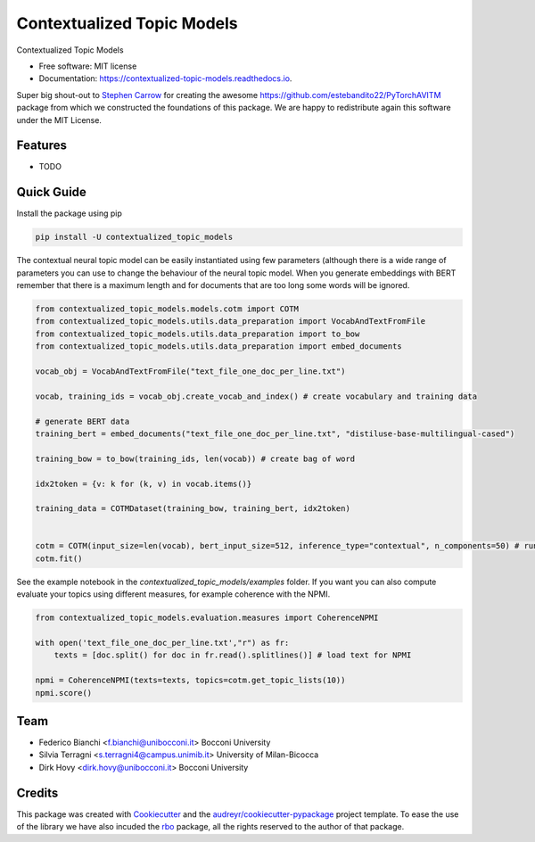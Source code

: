 ===========================
Contextualized Topic Models
===========================


.. image:: https://img.shields.io/pypi/v/contextualized_topic_models.svg
        :target: https://pypi.python.org/pypi/contextualized_topic_models

.. image:: https://travis-ci.com/MilaNLProc/contextualized-topic-models.svg
        :target: https://travis-ci.com/MilaNLProc/contextualized-topic-models

.. image:: https://readthedocs.org/projects/contextualized-topic-models/badge/?version=latest
        :target: https://contextualized-topic-models.readthedocs.io/en/latest/?badge=latest
        :alt: Documentation Status


Contextualized Topic Models


* Free software: MIT license
* Documentation: https://contextualized-topic-models.readthedocs.io.

Super big shout-out to `Stephen Carrow`_ for creating the awesome https://github.com/estebandito22/PyTorchAVITM package
from which we constructed the foundations of this package. We are happy to redistribute again this software under the MIT License.


Features
--------

* TODO


Quick Guide
-----------

Install the package using pip

.. code-block:: bash

    pip install -U contextualized_topic_models


The contextual neural topic model can be easily instantiated using few parameters (although there is a wide range of parameters you can use to change the behaviour of the neural topic model. When you generate
embeddings with BERT remember that there is a maximum length and for documents that are too long some words will be ignored.

.. code-block:: python

    from contextualized_topic_models.models.cotm import COTM
    from contextualized_topic_models.utils.data_preparation import VocabAndTextFromFile
    from contextualized_topic_models.utils.data_preparation import to_bow
    from contextualized_topic_models.utils.data_preparation import embed_documents

    vocab_obj = VocabAndTextFromFile("text_file_one_doc_per_line.txt")

    vocab, training_ids = vocab_obj.create_vocab_and_index() # create vocabulary and training data

    # generate BERT data
    training_bert = embed_documents("text_file_one_doc_per_line.txt", "distiluse-base-multilingual-cased")

    training_bow = to_bow(training_ids, len(vocab)) # create bag of word

    idx2token = {v: k for (k, v) in vocab.items()}

    training_data = COTMDataset(training_bow, training_bert, idx2token)


    cotm = COTM(input_size=len(vocab), bert_input_size=512, inference_type="contextual", n_components=50) # run the model
    cotm.fit()


See the example notebook in the `contextualized_topic_models/examples` folder. If you want you can also compute evaluate your topics using different measures,
for example coherence with the NPMI.

.. code-block:: python

    from contextualized_topic_models.evaluation.measures import CoherenceNPMI

    with open('text_file_one_doc_per_line.txt',"r") as fr:
        texts = [doc.split() for doc in fr.read().splitlines()] # load text for NPMI

    npmi = CoherenceNPMI(texts=texts, topics=cotm.get_topic_lists(10))
    npmi.score()

Team
----

* Federico Bianchi <f.bianchi@unibocconi.it> Bocconi University
* Silvia Terragni <s.terragni4@campus.unimib.it> University of Milan-Bicocca
* Dirk Hovy <dirk.hovy@unibocconi.it> Bocconi University

Credits
-------


This package was created with Cookiecutter_ and the `audreyr/cookiecutter-pypackage`_ project template.
To ease the use of the library we have also incuded the `rbo`_ package, all the rights reserved to the author of that package.



.. _Cookiecutter: https://github.com/audreyr/cookiecutter
.. _`audreyr/cookiecutter-pypackage`: https://github.com/audreyr/cookiecutter-pypackage
.. _`Stephen Carrow` : https://github.com/estebandito22
.. _`rbo` : https://github.com/dlukes/rbo
